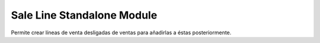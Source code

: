 Sale Line Standalone Module
###########################

Permite crear líneas de venta desligadas de ventas para añadirlas a éstas
posteriormente.
